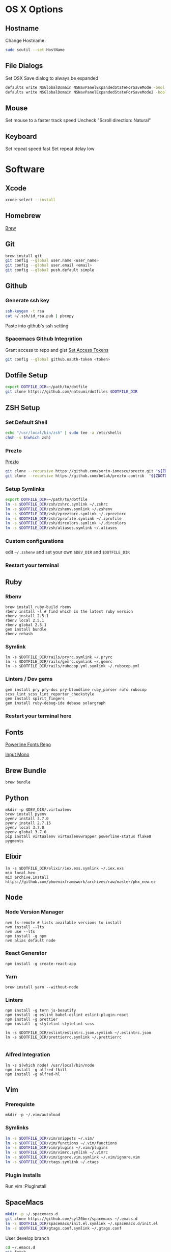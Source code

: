 * OS X Options
** Hostname
   Change Hostname:
   #+BEGIN_SRC bash
   sudo scutil --set HostName
   #+END_SRC
** File Dialogs
   Set OSX Save dialog to always be expanded
   #+BEGIN_SRC bash
   defaults write NSGlobalDomain NSNavPanelExpandedStateForSaveMode -bool true
   defaults write NSGlobalDomain NSNavPanelExpandedStateForSaveMode2 -bool true
   #+END_SRC
** Mouse
Set mouse to a faster track speed
Uncheck "Scroll direction: Natural"
** Keyboard
Set repeat speed fast
Set repeat delay low
* Software
** Xcode
  #+BEGIN_SRC bash
  xcode-select --install
  #+END_SRC
** Homebrew
   [[http://brew.sh/][Brew]]
** Git
    #+BEGIN_SRC bash
    brew install git
    git config --global user.name <user_name>
    git config --global user.email <email>
    git config --global push.default simple
    #+END_SRC
** Github
*** Generate ssh key
    #+BEGIN_SRC bash
    ssh-keygen -t rsa
    cat ~/.ssh/id_rsa.pub | pbcopy
    #+END_SRC
    Paste into github's ssh setting
*** Spacemacs Github Integration
    Grant access to repo and gist
    [[https://github.com/settings/tokens][Set Access Tokens]]
    #+BEGIN_SRC bash
    git config --global github.oauth-token <token>
    #+END_SRC
** Dotfile Setup
  #+BEGIN_SRC bash
  export DOTFILE_DIR=~/path/to/dotfile
  git clone https://github.com/natsumi/dotfiles $DOTFILE_DIR
  #+END_SRC
** ZSH Setup
*** Set Default Shell
    #+begin_src bash
    echo "/usr/local/bin/zsh" | sudo tee -a /etc/shells
    chsh -s $(which zsh)
    #+end_src
*** Prezto
    [[https://github.com/sorin-ionescu/prezto.git][Prezto]]
    #+BEGIN_SRC bash
    git clone --recursive https://github.com/sorin-ionescu/prezto.git "${ZDOTDIR:-$HOME}/.zprezto"
    git clone --recursive https://github.com/belak/prezto-contrib  "${ZDOTDIR:-$HOME}/.zprezto/contrib"
    #+END_SRC
*** Setup Symlinks
    #+BEGIN_SRC bash
    export DOTFILE_DIR=~/path/to/dotfile
    ln -s $DOTFILE_DIR/zsh/zshrc.symlink ~/.zshrc
    ln -s $DOTFILE_DIR/zsh/zshenv.symlink ~/.zshenv
    ln -s $DOTFILE_DIR/zsh/zpreztorc.symlink ~/.zpreztorc
    ln -s $DOTFILE_DIR/zsh/zprofile.symlink ~/.zprofile
    ln -s $DOTFILE_DIR/zsh/dircolors.symlink ~/.dircolors
    ln -s $DOTFILE_DIR/zsh/aliases.symlink ~/.aliases
    #+END_SRC
*** Custom configurations
    edit ~~/.zshenv~ and set your own ~$DEV_DIR~ and ~$DOTFILE_DIR~
*** Restart your terminal
** Ruby
*** Rbenv
    #+BEGIN_SRC shell
    brew install ruby-build rbenv
    rbenv install -l # find which is the latest ruby version
    rbenv install 2.5.1
    rbenv local 2.5.1
    rbenv global 2.5.1
    gem install bundle
    rbenv rehash
    #+END_SRC
*** Symlink
    #+BEGIN_SRC shell
    ln -s $DOTFILE_DIR/rails/pryrc.symlink ~/.pryrc
    ln -s $DOTFILE_DIR/rails/gemrc.symlink ~/.gemrc
    ln -s $DOTFILE_DIR/rails/rubocop.yml.symlink ~/.rubocop.yml
    #+END_SRC
*** Linters / Dev gems
    #+BEGIN_SRC shell
    gem install pry pry-doc pry-bloodline ruby_parser rufo rubocop scss_lint scss_lint_reporter_checkstyle
    gem install spirit_fingers
    gem install ruby-debug-ide debase solargraph
    #+END_SRC
*** Restart your terminal here
** Fonts
   [[https://github.com/powerline/fonts][Powerline Fonts Repo]]

   [[http://input.fontbureau.com/download/][Input Mono]]
** Brew Bundle
    #+BEGIN_SRC shell
    brew bundle
    #+END_SRC
** Python
  #+BEGIN_SRC shell
  mkdir -p $DEV_DIR/.virtualenv
  brew install pyenv
  pyenv install 3.7.0
  pyenv install 2.7.15
  pyenv local 3.7.0
  pyenv global 3.7.0
  pip install virtualenv virtualenvwrapper powerline-status flake8 pygments
  #+END_SRC
** Elixir
   #+BEGIN_SRC shell
     ln -s $DOTFILE_DIR/elixir/iex.exs.symlink ~/.iex.exs
     mix local.hex
     mix archive.install https://github.com/phoenixframework/archives/raw/master/phx_new.ez
   #+END_SRC
** Node
*** Node Version Manager
    #+BEGIN_SRC shell
    nvm ls-remote # lists available versions to install
    nvm install --lts
    nvm use --lts
    npm install -g npm
    nvm alias default node
    #+END_SRC
*** React Generator
    #+BEGIN_SRC shell
    npm install -g create-react-app
    #+END_SRC
*** Yarn
    #+BEGIN_SRC
    brew install yarn --without-node
    #+END_SRC
*** Linters
    #+BEGIN_SRC shell
      npm install -g tern js-beautify
      npm install -g eslint babel-eslint eslint-plugin-react
      npm install -g prettier
      npm install -g stylelint stylelint-scss

      ln -s $DOTFILE_DIR/eslint/eslintrc.json.symlink ~/.eslintrc.json
      ln -s $DOTFILE_DIR/prettierrc.symlink ~/.prettierrc

    #+END_SRC
*** Alfred Integration
    #+BEGIN_SRC shell
      ln -s $(which node) /usr/local/bin/node
      npm install -g alfred-fkill
      npm install -g alfred-hl
    #+END_SRC

** Vim
*** Prerequiste
    #+BEGIN_SRC shell
    mkdir -p ~/.vim/autoload
    #+END_SRC
*** Symlinks
    #+BEGIN_SRC bash
    ln -s $DOTFILE_DIR/vim/snippets ~/.vim/
    ln -s $DOTFILE_DIR/vim/functions ~/.vim/functions
    ln -s $DOTFILE_DIR/vim/plugins ~/.vim/plugins
    ln -s $DOTFILE_DIR/vim/vimrc.symlink ~/.vimrc
    ln -s $DOTFILE_DIR/vim/ignore.vim.symlink ~/.vim/ignore.vim
    ln -s $DOTFILE_DIR/ctags.symlink ~/.ctags
    #+END_SRC
*** Plugin Installs
    Run vim
    :PlugInstall
** SpaceMacs
    #+BEGIN_SRC sh
    mkdir -p ~/.spacemacs.d
    git clone https://github.com/syl20bnr/spacemacs ~/.emacs.d
    ln -s $DOTFILE_DIR/spacemacs/init.el.symlink ~/.spacemacs.d/init.el
    ln -s $DOTFILE_DIR/gtags.conf.symlink ~/.gtags.conf
    #+END_SRC

    User develop branch
    #+BEGIN_SRC sh
    cd ~/.emacs.d
    git fetch
    git checkout develop
    git pull
    #+END_SRC

*** Gtag
    [[https://www.gnu.org/software/global/download.html][Download Global]]
    #+BEGIN_SRC sh
      tar xvzf <filenamee>
      cd <global_dir>
      ./configure --with-universal-ctags=/usr/local/bin/ctags --with-sqlite3
      ./make install
    #+END_SRC
*** Markdown Support
    #+BEGIN_SRC bash
    npm install -g vmd
    #+END_SRC
** Tmux
   #+BEGIN_SRC
   mkdir -p ~/.tmux/plugins
   ln -s $DOTFILE_DIR/tmux/tmux.conf.symlink ~/.tmux.conf
   git clone https://github.com/tmux-plugins/tpm ~/.tmux/plugins/tpm
   #+END_SRC
*** Install Plugins
     run tmux
     ctrl-s shift-i
** Tig
   #+BEGIN_SRC
   ln -s $DOTFILE_DIR/tigrc.symlink ~/.tigrc
   #+END_SRC
** Silver Searcher
   #+BEGIN_SRC
   ln -s $DOTFILE_DIR/agignore.symlink ~/.agignore
   #+END_SRC
** Youtube-dl
   #+BEGIN_SRC
   mkdir -p ~/.config/youtube-dl
   ln -s $DOTFILE_DIR/youtube-dl.conf.symlink ~/.config/youtube-dl/config
   #+END_SRC
** Livestream
    Configure Twitch Oauth

    #+BEGIN_SRC bash
    livestreamer --twitch-oauth-authenticate
    #+END_SRC

    Copy the access_token in URL to ~/.livestreamerrc

** KWM / KHD (Tilling Window Manager)
    This is experimental.

    [[https://github.com/koekeishiya/chunkwm][Chunkwmrc Window Manager]]

    [[https://github.com/koekeishiya/khd][Keyboard Hot Keys]]

    #+BEGIN_SRC bash
    ln -s $DOTFILE_DIR/chunkwm/chunkwmrc ~/.chunkwmrc
    ln -s $DOTFILE_DIR/chunkwm/khdrc ~/.khdrc
    #+END_SRC
